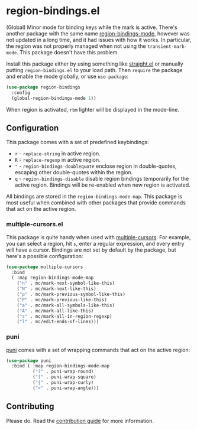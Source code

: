 * region-bindings.el

(Global) Minor mode for binding keys while the mark is active.
There's another package with the same name [[https://github.com/fgallina/region-bindings-mode][region-bindings-mode]], however was not updated in a long time, and it had issues with how it works.
In particular, the region was not properly managed when not using the =transient-mark-mode=.
This package doesn't have this problem.

Install this package either by using something like [[https://github.com/raxod502/straight.el][straight.el]] or manually putting =region-bindings.el= to your load path.
Then =require= the package and enable the mode globally, or use =use-package=:

#+begin_src emacs-lisp
(use-package region-bindings
  :config
  (global-region-bindings-mode 1))
#+end_src

When region is activated, =rbm= lighter will be displayed in the mode-line.

** Configuration

This package comes with a set of predefined keybindings:

- =r= - =replace-string= in active region.
- =R= - =replace-regexp= in active region.
- ="= - =region-bindings-doublequote= enclose region in double-quotes, escaping other double-quotes within the region.
- =q= - =region-bindings-disable= disable region bindings temporarily for the active region.
  Bindings will be re-enabled when new region is activated.

All bindings are stored in the =region-bindings-mode-map=.
This package is most useful when combined with other packages that provide commands that act on the active region.

*** multiple-cursors.el

This package is quite handy when used with [[https://github.com/magnars/multiple-cursors.el][multiple-cursors]].
For example, you can select a region, hit =s=, enter a regular expression, and every entry will have a cursor.
Bindings are not set by default by the package, but here's a possible configuration:

#+begin_src emacs-lisp
(use-package multiple-cursors
  :bind
  ( :map region-bindings-mode-map
    ("n" . mc/mark-next-symbol-like-this)
    ("N" . mc/mark-next-like-this)
    ("p" . mc/mark-previous-symbol-like-this)
    ("P" . mc/mark-previous-like-this)
    ("a" . mc/mark-all-symbols-like-this)
    ("A" . mc/mark-all-like-this)
    ("s" . mc/mark-all-in-region-regexp)
    ("l" . mc/edit-ends-of-lines)))
#+end_src

*** puni

[[https://github.com/AmaiKinono/puni][puni]] comes with a set of wrapping commands that act on the active region:

#+begin_src emacs-lisp
(use-package puni
  :bind ( :map region-bindings-mode-map
          ("(" . puni-wrap-round)
          ("[" . puni-wrap-square)
          ("{" . puni-wrap-curly)
          ("<" . puni-wrap-angle)))
#+end_src

** Contributing

Please do.
Read the [[file:CONTRIBUTING.org][contribution guide]] for more information.
